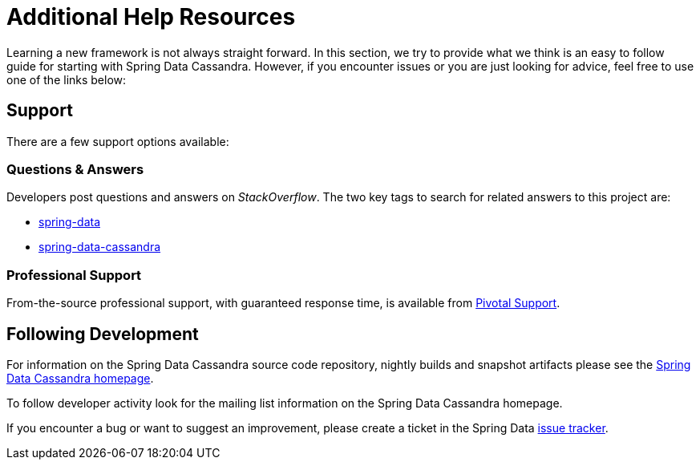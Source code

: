 [[get-started]]
= Additional Help Resources

Learning a new framework is not always straight forward. In this section, we try to provide what we think is an easy
to follow guide for starting with Spring Data Cassandra. However, if you encounter issues or you are just looking
for advice, feel free to use one of the links below:

[[get-started.help]]
== Support

There are a few support options available:

[[get-started.help.community]]
=== Questions & Answers

Developers post questions and answers on _StackOverflow_. The two key tags to search for related answers to
this project are:

* http://stackoverflow.com/questions/tagged/spring-data[spring-data]
* http://stackoverflow.com/questions/tagged/spring-data-cassandra[spring-data-cassandra]

[[get-started.help.professional]]
=== Professional Support

From-the-source professional support, with guaranteed response time, is available from
http://www.pivotal.io/support[Pivotal Support].

[[get-started.up-to-date]]
== Following Development

For information on the Spring Data Cassandra source code repository, nightly builds and snapshot artifacts
please see the http://projects.spring.io/spring-data-cassandra/[Spring Data Cassandra homepage].

To follow developer activity look for the mailing list information on the Spring Data Cassandra homepage.

If you encounter a bug or want to suggest an improvement, please create a ticket in the Spring Data
https://jira.spring.io/browse/DATACASS[issue tracker].
